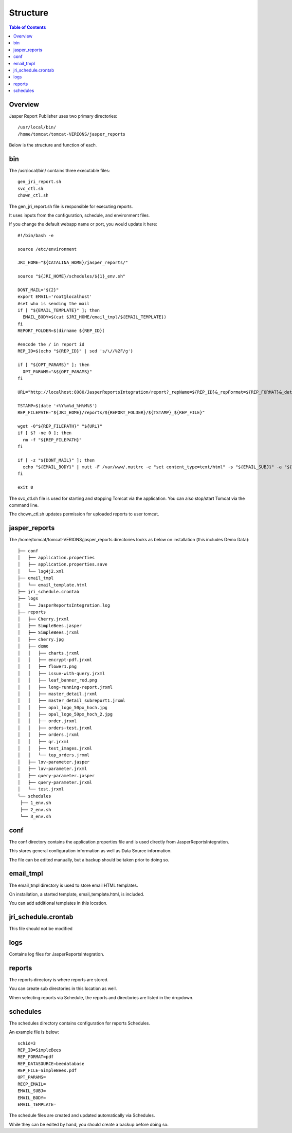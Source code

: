 .. This is a comment. Note how any initial comments are moved by
   transforms to after the document title, subtitle, and docinfo.

.. demo.rst from: http://docutils.sourceforge.net/docs/user/rst/demo.txt

.. |EXAMPLE| image:: static/yi_jing_01_chien.jpg
   :width: 1em

**********************
Structure
**********************

.. contents:: Table of Contents
Overview
==================

Jasper Report Publisher uses two primary directories::

   /usr/local/bin/
   /home/tomcat/tomcat-VERIONS/jasper_reports

Below is the structure and function of each.

bin
==================

The /usr/local/bin/ contains three executable files::

   gen_jri_report.sh
   svc_ctl.sh
   chown_ctl.sh

The gen_jri_report.sh file is responsible for executing reports.

It uses inputs from the configuration, schedule, and environment files.

If you change the default webapp name or port, you would update it here::


   #!/bin/bash -e

   source /etc/environment

   JRI_HOME="${CATALINA_HOME}/jasper_reports/"

   source "${JRI_HOME}/schedules/${1}_env.sh"

   DONT_MAIL="${2}"
   export EMAIL='root@localhost'
   #set who is sending the mail
   if [ "${EMAIL_TEMPLATE}" ]; then
     EMAIL_BODY=$(cat $JRI_HOME/email_tmpl/${EMAIL_TEMPLATE})
   fi
   REPORT_FOLDER=$(dirname ${REP_ID})

   #encode the / in report id
   REP_ID=$(echo "${REP_ID}" | sed 's/\//%2F/g')

   if [ "${OPT_PARAMS}" ]; then
     OPT_PARAMS="&${OPT_PARAMS}"
   fi

   URL="http://localhost:8080/JasperReportsIntegration/report?_repName=${REP_ID}&_repFormat=${REP_FORMAT}&_dataSource=${REP_DATASOURCE}&_outFilename=${REP_FILE}${OPT_PARAMS}"

   TSTAMP=$(date '+%Y%m%d_%H%M%S')
   REP_FILEPATH="${JRI_HOME}/reports/${REPORT_FOLDER}/${TSTAMP}_${REP_FILE}"

   wget -O"${REP_FILEPATH}" "${URL}"
   if [ $? -ne 0 ]; then
     rm -f "${REP_FILEPATH}"
   fi

   if [ -z "${DONT_MAIL}" ]; then
     echo "${EMAIL_BODY}" | mutt -F /var/www/.muttrc -e "set content_type=text/html" -s "${EMAIL_SUBJ}" -a "${REP_FILEPATH}" -- ${RECP_EMAIL}
   fi

   exit 0

The svc_ctl.sh file is used for starting and stopping Tomcat via the application.  You can also stop/start Tomcat via the command line.

The chown_ctl.sh updates permission for uploaded reports to user tomcat.

jasper_reports
====================

The /home/tomcat/tomcat-VERIONS/jasper_reports directories looks as below on installation (this includes Demo Data)::

   ├── conf
   │   ├── application.properties
   │   ├── application.properties.save
   │   └── log4j2.xml
   ├── email_tmpl
   │   └── email_template.html
   ├── jri_schedule.crontab
   ├── logs
   │   └── JasperReportsIntegration.log
   ├── reports
   │   ├── Cherry.jrxml
   │   ├── SimpleBees.jasper
   │   ├── SimpleBees.jrxml
   │   ├── cherry.jpg
   │   ├── demo
   │   │   ├── charts.jrxml
   │   │   ├── encrypt-pdf.jrxml
   │   │   ├── flower1.png
   │   │   ├── issue-with-query.jrxml
   │   │   ├── leaf_banner_red.png
   │   │   ├── long-running-report.jrxml
   │   │   ├── master_detail.jrxml
   │   │   ├── master_detail_subreport1.jrxml
   │   │   ├── opal_logo_50px_hoch.jpg
   │   │   ├── opal_logo_50px_hoch_2.jpg
   │   │   ├── order.jrxml
   │   │   ├── orders-test.jrxml
   │   │   ├── orders.jrxml
   │   │   ├── qr.jrxml
   │   │   ├── test_images.jrxml
   │   │   └── top_orders.jrxml
   │   ├── lov-parameter.jasper
   │   ├── lov-parameter.jrxml
   │   ├── query-parameter.jasper
   │   ├── query-parameter.jrxml
   │   └── test.jrxml
   └── schedules
    ├── 1_env.sh
    ├── 2_env.sh
    └── 3_env.sh


conf
================

The conf directory contains the application.properties file and is used directly from JasperReportsIntegration.

This stores general configuration information as well as Data Source information.

The file can be edited manually, but a backup should be taken prior to doing so.


email_tmpl
================

The email_tmpl directory is used to store email HTML templates.

On installation, a started template, email_template.html, is included.

You can add additional templates in this location.


jri_schedule.crontab
================

This file should not be modified

logs
================

Contains log files for JasperReportsIntegration.

reports
================

The reports directory is where reports are stored.

You can create sub directories in this location as well.

When selecting reports via Schedule, the reports and directories are listed in the dropdown.


schedules
================

The schedules directory contains configuration for reports Schedules.

An example file is below::

   schid=3
   REP_ID=SimpleBees
   REP_FORMAT=pdf
   REP_DATASOURCE=beedatabase
   REP_FILE=SimpleBees.pdf
   OPT_PARAMS=
   RECP_EMAIL=
   EMAIL_SUBJ=
   EMAIL_BODY=
   EMAIL_TEMPLATE=

The schedule files are created and updated automatically via Schedules.

While they can be edited by hand, you should create a backup before doing so.




